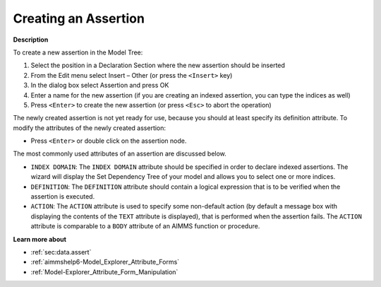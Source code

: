 .. |img_def_Identifier_Assertion_bmp| image:: images/Identifier_Assertion.bmp
.. |img_def_Wizard_button_bmp| image:: images/Wizard_button.bmp


.. _Model-Explorer_Creating_an_Assertion:


Creating an Assertion
=====================

**Description** 

To create a new assertion in the Model Tree:

1.	Select the position in a Declaration Section where the new assertion should be inserted

2.	From the Edit menu select Insert – Other (or press the ``<Insert>``  key)

3.	In the dialog box select |img_def_Identifier_Assertion_bmp| Assertion and press OK

4.	Enter a name for the new assertion (if you are creating an indexed assertion, you can type the indices as well)

5.	Press ``<Enter>``  to create the new assertion (or press ``<Esc>``  to abort the operation)



The newly created assertion is not yet ready for use, because you should at least specify its definition attribute. To modify the attributes of the newly created assertion:

*	Press ``<Enter>``  or double click on the assertion node.




The most commonly used attributes of an assertion are discussed below. 




*	``INDEX DOMAIN``: The ``INDEX DOMAIN`` attribute should be specified in order to declare indexed assertions. The |img_def_Wizard_button_bmp| wizard will display the Set Dependency Tree of your model and allows you to select one or more indices.
*	``DEFINITION``: The ``DEFINITION`` attribute should contain a logical expression that is to be verified when the assertion is executed.
*	``ACTION``: The ``ACTION`` attribute is used to specify some non-default action (by default a message box with displaying the contents of the ``TEXT`` attribute is displayed), that is performed when the assertion fails. The ``ACTION`` attribute is comparable to a ``BODY`` attribute of an AIMMS function or procedure.




**Learn more about** 

*	:ref:`sec:data.assert`
*	:ref:`aimmshelp6-Model_Explorer_Attribute_Forms`  
*	:ref:`Model-Explorer_Attribute_Form_Manipulation`  



